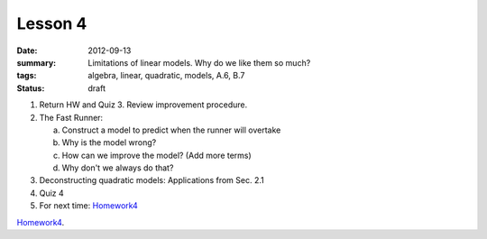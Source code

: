 Lesson 4
########

:date: 2012-09-13
:summary: Limitations of linear models.  Why do we like them so much?
:tags: algebra, linear, quadratic, models, A.6, B.7
:status: draft


1. Return HW and Quiz 3. Review improvement procedure.

2. The Fast Runner:

   a. Construct a model to predict when the runner will overtake
   b. Why is the model wrong?
   c. How can we improve the model?  (Add more terms)
   d. Why don't we always do that?

3. Deconstructing quadratic models: Applications from Sec. 2.1

4. Quiz 4

5. For next time: Homework4_


Homework4_.

.. _Homework4: ../homework-4.html

   
